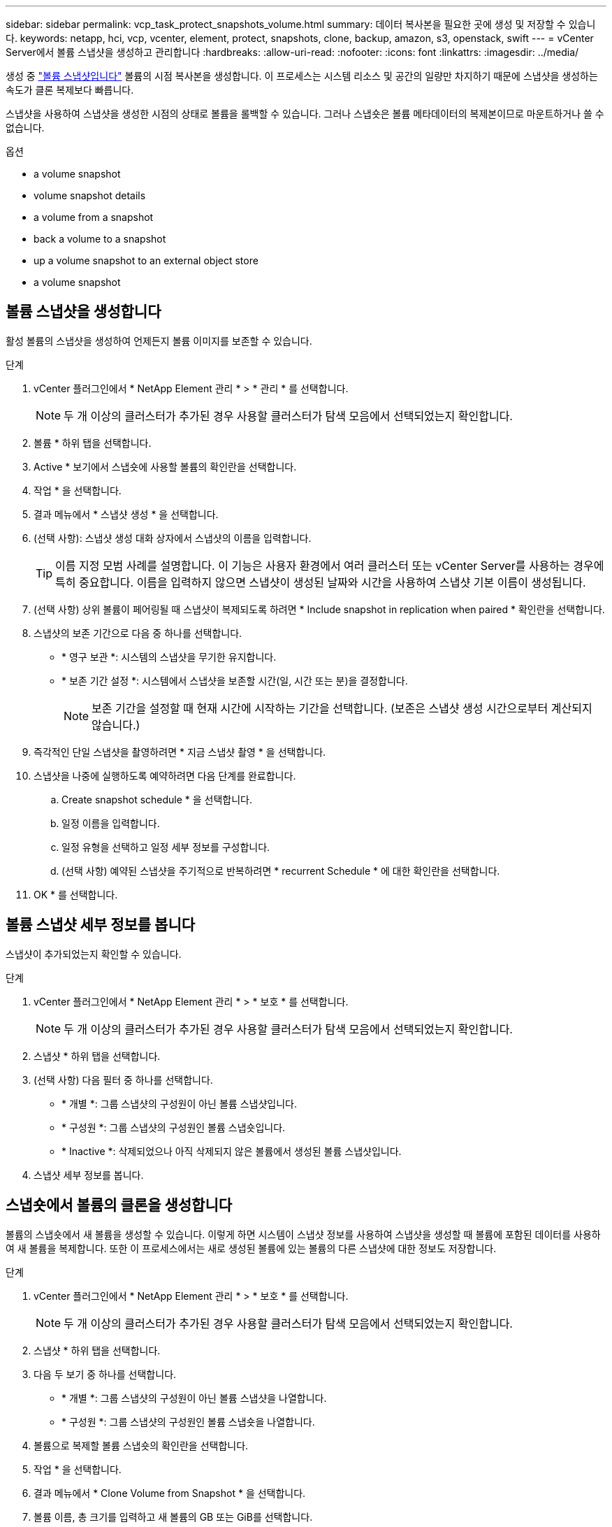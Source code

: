 ---
sidebar: sidebar 
permalink: vcp_task_protect_snapshots_volume.html 
summary: 데이터 복사본을 필요한 곳에 생성 및 저장할 수 있습니다. 
keywords: netapp, hci, vcp, vcenter, element, protect, snapshots, clone, backup, amazon, s3, openstack, swift 
---
= vCenter Server에서 볼륨 스냅샷을 생성하고 관리합니다
:hardbreaks:
:allow-uri-read: 
:nofooter: 
:icons: font
:linkattrs: 
:imagesdir: ../media/


[role="lead"]
생성 중 https://docs.netapp.com/us-en/hci/docs/concept_hci_dataprotection.html#volume-snapshots-for-data-protection["볼륨 스냅샷입니다"] 볼륨의 시점 복사본을 생성합니다. 이 프로세스는 시스템 리소스 및 공간의 일량만 차지하기 때문에 스냅샷을 생성하는 속도가 클론 복제보다 빠릅니다.

스냅샷을 사용하여 스냅샷을 생성한 시점의 상태로 볼륨을 롤백할 수 있습니다. 그러나 스냅숏은 볼륨 메타데이터의 복제본이므로 마운트하거나 쓸 수 없습니다.

.옵션
*  a volume snapshot
*  volume snapshot details
*  a volume from a snapshot
*  back a volume to a snapshot
*  up a volume snapshot to an external object store
*  a volume snapshot




== 볼륨 스냅샷을 생성합니다

활성 볼륨의 스냅샷을 생성하여 언제든지 볼륨 이미지를 보존할 수 있습니다.

.단계
. vCenter 플러그인에서 * NetApp Element 관리 * > * 관리 * 를 선택합니다.
+

NOTE: 두 개 이상의 클러스터가 추가된 경우 사용할 클러스터가 탐색 모음에서 선택되었는지 확인합니다.

. 볼륨 * 하위 탭을 선택합니다.
. Active * 보기에서 스냅숏에 사용할 볼륨의 확인란을 선택합니다.
. 작업 * 을 선택합니다.
. 결과 메뉴에서 * 스냅샷 생성 * 을 선택합니다.
. (선택 사항): 스냅샷 생성 대화 상자에서 스냅샷의 이름을 입력합니다.
+

TIP: 이름 지정 모범 사례를 설명합니다. 이 기능은 사용자 환경에서 여러 클러스터 또는 vCenter Server를 사용하는 경우에 특히 중요합니다. 이름을 입력하지 않으면 스냅샷이 생성된 날짜와 시간을 사용하여 스냅샷 기본 이름이 생성됩니다.

. (선택 사항) 상위 볼륨이 페어링될 때 스냅샷이 복제되도록 하려면 * Include snapshot in replication when paired * 확인란을 선택합니다.
. 스냅샷의 보존 기간으로 다음 중 하나를 선택합니다.
+
** * 영구 보관 *: 시스템의 스냅샷을 무기한 유지합니다.
** * 보존 기간 설정 *: 시스템에서 스냅샷을 보존할 시간(일, 시간 또는 분)을 결정합니다.
+

NOTE: 보존 기간을 설정할 때 현재 시간에 시작하는 기간을 선택합니다. (보존은 스냅샷 생성 시간으로부터 계산되지 않습니다.)



. 즉각적인 단일 스냅샷을 촬영하려면 * 지금 스냅샷 촬영 * 을 선택합니다.
. 스냅샷을 나중에 실행하도록 예약하려면 다음 단계를 완료합니다.
+
.. Create snapshot schedule * 을 선택합니다.
.. 일정 이름을 입력합니다.
.. 일정 유형을 선택하고 일정 세부 정보를 구성합니다.
.. (선택 사항) 예약된 스냅샷을 주기적으로 반복하려면 * recurrent Schedule * 에 대한 확인란을 선택합니다.


. OK * 를 선택합니다.




== 볼륨 스냅샷 세부 정보를 봅니다

스냅샷이 추가되었는지 확인할 수 있습니다.

.단계
. vCenter 플러그인에서 * NetApp Element 관리 * > * 보호 * 를 선택합니다.
+

NOTE: 두 개 이상의 클러스터가 추가된 경우 사용할 클러스터가 탐색 모음에서 선택되었는지 확인합니다.

. 스냅샷 * 하위 탭을 선택합니다.
. (선택 사항) 다음 필터 중 하나를 선택합니다.
+
** * 개별 *: 그룹 스냅샷의 구성원이 아닌 볼륨 스냅샷입니다.
** * 구성원 *: 그룹 스냅샷의 구성원인 볼륨 스냅숏입니다.
** * Inactive *: 삭제되었으나 아직 삭제되지 않은 볼륨에서 생성된 볼륨 스냅샷입니다.


. 스냅샷 세부 정보를 봅니다.




== 스냅숏에서 볼륨의 클론을 생성합니다

볼륨의 스냅숏에서 새 볼륨을 생성할 수 있습니다. 이렇게 하면 시스템이 스냅샷 정보를 사용하여 스냅샷을 생성할 때 볼륨에 포함된 데이터를 사용하여 새 볼륨을 복제합니다. 또한 이 프로세스에서는 새로 생성된 볼륨에 있는 볼륨의 다른 스냅샷에 대한 정보도 저장합니다.

.단계
. vCenter 플러그인에서 * NetApp Element 관리 * > * 보호 * 를 선택합니다.
+

NOTE: 두 개 이상의 클러스터가 추가된 경우 사용할 클러스터가 탐색 모음에서 선택되었는지 확인합니다.

. 스냅샷 * 하위 탭을 선택합니다.
. 다음 두 보기 중 하나를 선택합니다.
+
** * 개별 *: 그룹 스냅샷의 구성원이 아닌 볼륨 스냅샷을 나열합니다.
** * 구성원 *: 그룹 스냅샷의 구성원인 볼륨 스냅숏을 나열합니다.


. 볼륨으로 복제할 볼륨 스냅숏의 확인란을 선택합니다.
. 작업 * 을 선택합니다.
. 결과 메뉴에서 * Clone Volume from Snapshot * 을 선택합니다.
. 볼륨 이름, 총 크기를 입력하고 새 볼륨의 GB 또는 GiB를 선택합니다.
. 볼륨에 대한 액세스 유형을 선택합니다.
+
** * 읽기 전용 *: 읽기 작업만 허용됩니다.
** * 읽기/쓰기 *: 읽기 및 쓰기 작업이 모두 허용됩니다.
** * 잠김 *: 읽기 또는 쓰기 작업이 허용되지 않습니다.
** * 복제 타겟 *: 복제된 볼륨 페어에서 타겟 볼륨으로 지정됩니다.


. 새 볼륨과 연결할 사용자 계정을 선택합니다.
. OK * 를 선택합니다.
. 새 볼륨을 확인합니다.
+
.. NetApp Element 관리 * > * 관리 * 를 선택합니다.
.. 볼륨 * 하위 탭을 선택합니다.
.. Active * (활성 *) 보기에서 새 볼륨이 나열되는지 확인합니다.
+

TIP: 필요한 경우 페이지를 새로 고칩니다.







== 볼륨을 스냅샷으로 롤백합니다

언제든지 볼륨을 스냅샷으로 롤백할 수 있습니다. 이렇게 하면 스냅샷이 생성된 이후 볼륨에 대한 모든 변경 사항이 해제됩니다.

.단계
. vCenter 플러그인에서 * NetApp Element 관리 * > * 보호 * 를 선택합니다.
+

NOTE: 두 개 이상의 클러스터가 추가된 경우 사용할 클러스터가 탐색 모음에서 선택되었는지 확인합니다.

. 스냅샷 * 하위 탭을 선택합니다.
. 다음 두 보기 중 하나를 선택합니다.
+
** * 개별 *: 그룹 스냅샷의 구성원이 아닌 볼륨 스냅샷을 나열합니다.
** * 구성원 *: 그룹 스냅샷의 구성원인 볼륨 스냅숏을 나열합니다.


. 볼륨 롤백에 사용할 볼륨 스냅숏의 확인란을 선택합니다.
. 작업 * 을 선택합니다.
. 결과 메뉴에서 * Rollback Volume to Snapshot * 을 선택합니다.
. (선택 사항) 스냅샷으로 롤백하기 전에 볼륨의 현재 상태를 저장하려면
+
.. 스냅샷으로 롤백 대화 상자에서 * 볼륨의 현재 상태를 스냅샷으로 저장 * 을 선택합니다.
.. 새 스냅샷의 이름을 입력합니다.


. OK * 를 선택합니다.




== 볼륨 스냅숏을 외부 개체 저장소에 백업합니다

통합 백업 기능을 사용하여 볼륨 스냅샷을 백업할 수 있습니다. NetApp Element 소프트웨어를 실행하는 클러스터의 스냅샷을 외부 오브젝트 저장소 또는 다른 요소 기반 클러스터에 백업할 수 있습니다.

외부 개체 저장소에 스냅샷을 백업할 때 읽기/쓰기 작업을 허용하는 개체 저장소에 대한 연결이 있어야 합니다.

*  up a volume snapshot to an Amazon S3 object store
*  up a volume snapshot to an OpenStack Swift object store
*  up a volume snapshot to a cluster running Element software




=== 볼륨 스냅샷을 Amazon S3 오브젝트 저장소에 백업합니다

NetApp Element S3와 호환되는 외부 오브젝트 저장소에 스냅샷을 백업할 수 있습니다.

.단계
. vCenter 플러그인에서 * NetApp Element 관리 * > * 보호 * 를 선택합니다.
+

NOTE: 두 개 이상의 클러스터가 추가된 경우 사용할 클러스터가 탐색 모음에서 선택되었는지 확인합니다.

. 스냅샷 * 하위 탭을 선택합니다.
. 백업할 볼륨 스냅숏의 확인란을 선택합니다.
. 작업 * 을 선택합니다.
. 결과 메뉴에서 * Backup to * 를 선택합니다.
. 볼륨 백업 대상 * 아래의 대화 상자에서 * Amazon S3 * 를 선택합니다.
. 다음 데이터 형식을 사용하여 * 에서 옵션을 선택합니다.
+
** * 기본 *: NetApp Element 소프트웨어 기반 스토리지 시스템에서만 읽을 수 있는 압축 형식입니다.
** * 비압축 *: 다른 시스템과 호환되는 비압축 형식입니다.


. 세부 정보를 입력합니다.
+
** * 호스트 이름 *: 오브젝트 저장소에 액세스하는 데 사용할 호스트 이름을 입력합니다.
** * 액세스 키 ID *: 계정의 액세스 키 ID를 입력합니다.
** * 비밀 액세스 키 *: 계정의 비밀 액세스 키를 입력합니다.
** * Amazon S3 버킷 *: 백업을 저장할 S3 버킷을 입력합니다.
** * 접두사 *: (선택 사항) 백업 이름의 접두사를 입력합니다.
** * nametag *: (선택 사항) 접두사에 추가할 이름 태그를 입력합니다.


. OK * 를 선택합니다.




=== OpenStack Swift 오브젝트 저장소에 볼륨 스냅샷을 백업합니다

NetApp Element 스냅샷을 OpenStack Swift와 호환되는 2차 오브젝트 저장소에 백업할 수 있습니다.

.단계
. vCenter 플러그인에서 * NetApp Element 관리 * > * 보호 * 를 선택합니다.
+

NOTE: 두 개 이상의 클러스터가 추가된 경우 사용할 클러스터가 탐색 모음에서 선택되었는지 확인합니다.

. 스냅샷 * 하위 탭을 선택합니다.
. 백업할 볼륨 스냅숏의 확인란을 선택합니다.
. 작업 * 을 선택합니다.
. 결과 메뉴에서 * Backup to * 를 선택합니다.
. 대화 상자의 * 볼륨 백업 대상 * 에서 * OpenStack Swift * 를 선택합니다.
. 다음 데이터 형식을 사용하여 * 에서 옵션을 선택합니다.
+
** * 기본 *: NetApp Element 소프트웨어 기반 스토리지 시스템에서만 읽을 수 있는 압축 형식입니다.
** * 비압축 *: 다른 시스템과 호환되는 비압축 형식입니다.


. 세부 정보를 입력합니다.
+
** * URL *: 오브젝트 저장소에 액세스하는 데 사용할 URL을 입력합니다.
** * 사용자 이름 *: 계정의 사용자 이름을 입력합니다.
** * 인증 키 *: 계정의 인증 키를 입력합니다.
** * 컨테이너 *: 백업을 저장할 컨테이너를 입력합니다.
** * 접두사 *: (선택 사항) 백업 볼륨 이름의 접두사를 입력합니다.
** * nametag *: (선택 사항) 접두사에 추가할 이름 태그를 입력합니다.


. OK * 를 선택합니다.




=== Element 소프트웨어를 실행하는 클러스터에 볼륨 스냅샷을 백업합니다

NetApp Element 소프트웨어를 실행하는 클러스터에 있는 볼륨 스냅샷을 원격 Element 클러스터에 백업할 수 있습니다.

백업에 사용 중인 스냅샷과 크기가 같거나 큰 대상 클러스터에 볼륨을 생성해야 합니다.

한 클러스터에서 다른 클러스터로 백업 또는 복구할 경우 시스템에서 클러스터 간 인증으로 사용할 키를 생성합니다. 이 대량 볼륨 쓰기 키를 사용하면 소스 클러스터가 대상 클러스터를 인증할 수 있으므로 대상 볼륨에 쓸 때 보안이 제공됩니다. 백업 또는 복원 프로세스의 일부로 작업을 시작하기 전에 대상 볼륨에서 대량 볼륨 쓰기 키를 생성해야 합니다.

.단계
. vCenter 플러그인에서 * NetApp Element 관리 * > * 관리 * 를 선택합니다.
+

NOTE: 두 개 이상의 클러스터가 추가된 경우 사용할 클러스터가 탐색 모음에서 선택되었는지 확인합니다.

. 볼륨 * 하위 탭을 선택합니다.
. 대상 볼륨에 대한 확인란을 선택합니다.
. 작업 * 을 선택합니다.
. 결과 메뉴에서 * Restore from * 을 선택합니다.
. 복원 위치 * 아래의 대화 상자에서 * NetApp Element * 를 선택합니다.
. 다음 데이터 형식을 사용하여 * 에서 옵션을 선택합니다.
+
** * 기본 *: NetApp Element 소프트웨어 기반 스토리지 시스템에서만 읽을 수 있는 압축 형식입니다.
** * 비압축 *: 다른 시스템과 호환되는 비압축 형식입니다.


. 대상 볼륨에 대한 대량 볼륨 쓰기 키를 생성하려면 * Generate Key * (키 생성 *)를 선택합니다.
. 대용량 볼륨 쓰기 키를 클립보드에 복사하여 소스 클러스터의 이후 단계에 적용합니다.
. 소스 클러스터가 포함된 vCenter에서 * NetApp Element 관리 * > * 보호 * 를 선택합니다.
+

NOTE: 두 개 이상의 클러스터가 추가된 경우 탐색 모음에서 작업에 사용할 클러스터가 선택되었는지 확인합니다.

. 백업에 사용 중인 스냅샷의 확인란을 선택합니다.
. 작업 * 을 선택합니다.
. 결과 메뉴에서 * Backup to * 를 선택합니다.
. 대화 상자의 * 볼륨 백업 대상 * 에서 * NetApp Element * 를 선택합니다.
. 다음 데이터 형식을 사용하여 * 에서 대상 클러스터와 같은 옵션을 선택합니다 *.
. 세부 정보를 입력합니다.
+
** * 원격 클러스터 MVIP *: 대상 볼륨 클러스터의 관리 가상 IP 주소를 입력합니다.
** * 원격 클러스터 사용자 암호 *: 원격 클러스터 사용자 이름을 입력합니다.
** * 원격 사용자 암호 *: 원격 클러스터 암호를 입력합니다.
** * 대량 볼륨 쓰기 키 *: 이전에 대상 클러스터에서 생성한 키를 붙여 넣습니다.


. OK * 를 선택합니다.




== 볼륨 스냅숏을 삭제합니다

NetApp Element 관리 확장 지점을 사용하여 NetApp Element 소프트웨어를 실행하는 클러스터에서 볼륨 스냅샷을 삭제할 수 있습니다. 스냅샷을 삭제하면 시스템에서 즉시 스냅샷을 제거합니다.

소스 클러스터에서 복제 중인 스냅샷을 삭제할 수 있습니다. 스냅샷을 삭제할 때 스냅샷이 타겟 클러스터와 동기화되는 경우 동기화 복제가 완료되고 소스 클러스터에서 스냅샷이 삭제됩니다. 스냅샷이 타겟 클러스터에서 삭제되지 않습니다.

타겟 클러스터에서 타겟으로 복제된 스냅샷을 삭제할 수도 있습니다. 삭제된 스냅샷은 소스 클러스터에서 스냅샷을 삭제했다는 것을 시스템이 감지할 때까지 타겟의 삭제된 스냅샷 목록에 유지됩니다. 타겟이 소스 스냅샷을 삭제했다는 것을 감지한 후 타겟은 스냅샷 복제를 중지합니다.

.단계
. vCenter 플러그인에서 * NetApp Element 관리 * > * 보호 * 를 선택합니다.
+

NOTE: 두 개 이상의 클러스터가 추가된 경우 사용할 클러스터가 탐색 모음에서 선택되었는지 확인합니다.

. Snapshots * 하위 탭에서 다음 보기 중 하나를 선택합니다.
+
** * 개별 *: 그룹 스냅숏에 속하지 않은 볼륨 스냅숏의 목록입니다.
** * Inactive *: 삭제되었으나 아직 삭제되지 않은 볼륨에서 생성된 볼륨 스냅숏의 목록입니다.


. 삭제할 볼륨 스냅숏의 확인란을 선택합니다.
. 작업 * 을 선택합니다.
. 결과 메뉴에서 * 삭제 * 를 선택합니다.
. 작업을 확인합니다.




== 자세한 내용을 확인하십시오

* https://docs.netapp.com/us-en/hci/index.html["NetApp HCI 문서"^]
* https://www.netapp.com/data-storage/solidfire/documentation["SolidFire 및 요소 리소스 페이지입니다"^]

